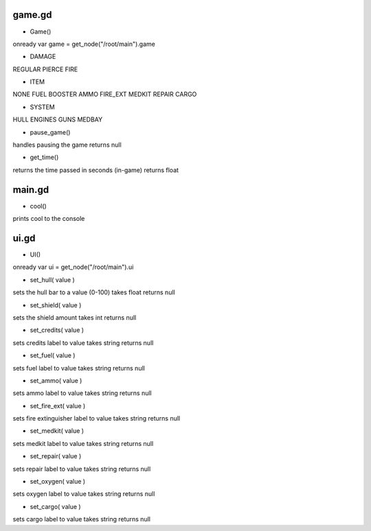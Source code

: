 game.gd
=======

- Game()

onready var game = get_node("/root/main").game

- DAMAGE

REGULAR
PIERCE
FIRE

- ITEM

NONE
FUEL
BOOSTER
AMMO
FIRE_EXT
MEDKIT
REPAIR
CARGO

- SYSTEM

HULL
ENGINES
GUNS
MEDBAY

- pause_game()

handles pausing the game
returns null

- get_time()

returns the time passed in seconds (in-game)
returns float



main.gd
=======

- cool()

prints cool to the console



ui.gd
=====

- UI()

onready var ui = get_node("/root/main").ui

- set_hull( value )

sets the hull bar to a value (0-100)
takes float returns null

- set_shield( value )

sets the shield amount
takes int returns null

- set_credits( value )

sets credits label to value
takes string returns null

- set_fuel( value )

sets fuel label to value
takes string returns null

- set_ammo( value )

sets ammo label to value
takes string returns null

- set_fire_ext( value )

sets fire extinguisher label to value
takes string returns null

- set_medkit( value )

sets medkit label to value
takes string returns null

- set_repair( value )

sets repair label to value
takes string returns null

- set_oxygen( value )

sets oxygen label to value
takes string returns null

- set_cargo( value )

sets cargo label to value
takes string returns null



